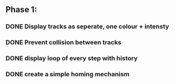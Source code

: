 ** Phase 1:
*** DONE Display tracks as seperate, one colour + intensty
*** DONE Prevent collision between tracks
*** DONE display loop of every step with history
*** DONE create a simple homing mechanism
